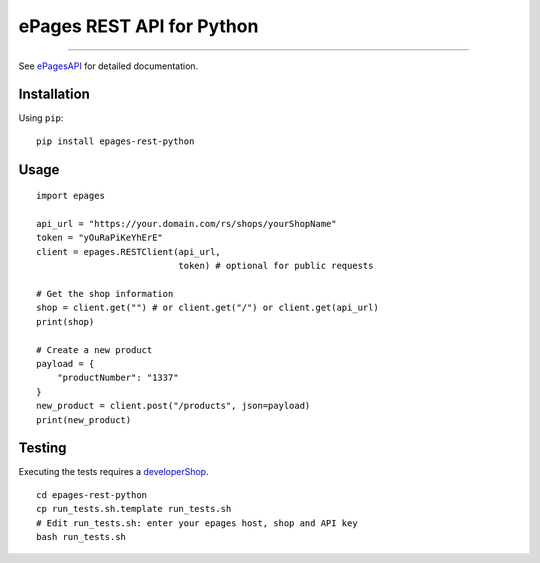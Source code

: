 ePages REST API for Python
==========================

.. image:: https://img.shields.io/badge/license-MIT-blue.svg
    :target: https://github.com/ooz/epages-rest-python

.. image:: https://travis-ci.org/ooz/epages-rest-python.svg?branch=master
    :target: https://travis-ci.org/ooz/epages-rest-python

.. image:: https://badge.fury.io/py/epages-rest-python.svg
    :target: https://badge.fury.io/py/epages-rest-python

------------

See ePagesAPI_ for detailed documentation.

Installation
------------

Using ``pip``::

    pip install epages-rest-python

Usage
-----

::

    import epages

    api_url = "https://your.domain.com/rs/shops/yourShopName"
    token = "yOuRaPiKeYhErE"
    client = epages.RESTClient(api_url,
                               token) # optional for public requests

    # Get the shop information
    shop = client.get("") # or client.get("/") or client.get(api_url)
    print(shop)

    # Create a new product
    payload = {
        "productNumber": "1337"
    }
    new_product = client.post("/products", json=payload)
    print(new_product)

Testing
-------

Executing the tests requires a developerShop_.

::

    cd epages-rest-python
    cp run_tests.sh.template run_tests.sh
    # Edit run_tests.sh: enter your epages host, shop and API key
    bash run_tests.sh

.. _ePagesAPI: https://developer.epages.com/apps
.. _developerShop: http://www.epages.cloud/developer/
